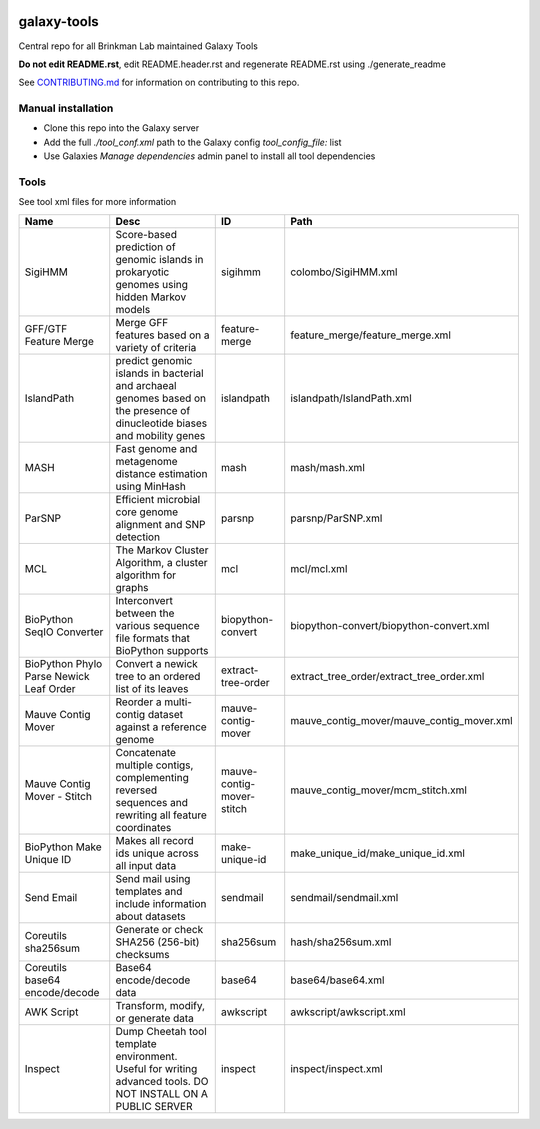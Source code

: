 .. image:: https://zenodo.org/badge/162751955.svg
   :target: https://zenodo.org/badge/latestdoi/162751955

============
galaxy-tools
============

Central repo for all Brinkman Lab maintained Galaxy Tools

**Do not edit README.rst**, edit README.header.rst and regenerate README.rst using ./generate_readme

See CONTRIBUTING.md_ for information on contributing to this repo.

.. _CONTRIBUTING.md: CONTRIBUTING.md

Manual installation
-------------------
- Clone this repo into the Galaxy server
- Add the full `./tool_conf.xml` path to the Galaxy config `tool_config_file:` list
- Use Galaxies `Manage dependencies` admin panel to install all tool dependencies

Tools
-----
See tool xml files for more information

=======================================  =========================================================================================================================  =========================  ====
Name                                     Desc                                                                                                                       ID                         Path
=======================================  =========================================================================================================================  =========================  ====
SigiHMM                                  Score-based prediction of genomic islands in prokaryotic genomes using hidden Markov models                                sigihmm                    colombo/SigiHMM.xml
GFF/GTF Feature Merge                    Merge GFF features based on a variety of criteria                                                                          feature-merge              feature_merge/feature_merge.xml
IslandPath                               predict genomic islands in bacterial and archaeal genomes based on the presence of dinucleotide biases and mobility genes  islandpath                 islandpath/IslandPath.xml
MASH                                     Fast genome and metagenome distance estimation using MinHash                                                               mash                       mash/mash.xml
ParSNP                                   Efficient microbial core genome alignment and SNP detection                                                                parsnp                     parsnp/ParSNP.xml
MCL                                      The Markov Cluster Algorithm, a cluster algorithm for graphs                                                               mcl                        mcl/mcl.xml
BioPython SeqIO Converter                Interconvert between the various sequence file formats that BioPython supports                                             biopython-convert          biopython-convert/biopython-convert.xml
BioPython Phylo Parse Newick Leaf Order  Convert a newick tree to an ordered list of its leaves                                                                     extract-tree-order         extract_tree_order/extract_tree_order.xml
Mauve Contig Mover                       Reorder a multi-contig dataset against a reference genome                                                                  mauve-contig-mover         mauve_contig_mover/mauve_contig_mover.xml
Mauve Contig Mover - Stitch              Concatenate multiple contigs, complementing reversed sequences and rewriting all feature coordinates                       mauve-contig-mover-stitch  mauve_contig_mover/mcm_stitch.xml
BioPython Make Unique ID                 Makes all record ids unique across all input data                                                                          make-unique-id             make_unique_id/make_unique_id.xml
Send Email                               Send mail using templates and include information about datasets                                                           sendmail                   sendmail/sendmail.xml
Coreutils sha256sum                      Generate or check SHA256 (256-bit) checksums                                                                               sha256sum                  hash/sha256sum.xml
Coreutils base64 encode/decode           Base64 encode/decode data                                                                                                  base64                     base64/base64.xml
AWK Script                               Transform, modify, or generate data                                                                                        awkscript                  awkscript/awkscript.xml
Inspect                                  Dump Cheetah tool template environment. Useful for writing advanced tools. DO NOT INSTALL ON A PUBLIC SERVER               inspect                    inspect/inspect.xml
=======================================  =========================================================================================================================  =========================  ====
